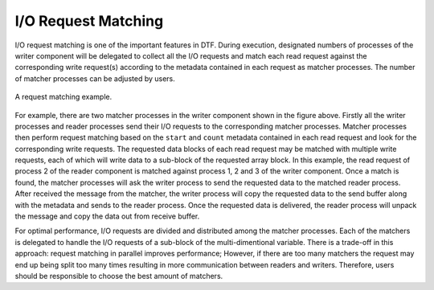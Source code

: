 
I/O Request Matching
--------------------
I/O request matching is one of the important features in DTF.
During execution, designated numbers of processes of the writer component will be delegated to collect all the I/O requests and match each read request against the corresponding write request(s) according to the metadata contained in each request as matcher processes.
The number of matcher processes can be adjusted by users.

.. figure:: img/request-m.png
    :align: center

    A request matching example.

For example, there are two matcher processes in the writer component shown in the figure above.
Firstly all the writer processes and reader processes send their I/O requests to the corresponding matcher processes.
Matcher processes then perform request matching based on the ``start`` and ``count`` metadata contained in each read request and look for the corresponding write requests.
The requested data blocks of each read request may be matched with multiple write requests, each of which will write data to a sub-block of the requested array block.
In this example, the read request of process 2 of the reader component is matched against process 1, 2 and 3 of the writer component.
Once a match is found, the matcher processes will ask the writer process to send the requested data to the matched reader process.
After received the message from the matcher, the writer process will copy the requested data to the send buffer along with the metadata and sends to the reader process.
Once the requested data is delivered, the reader process will unpack the message and copy the data out from receive buffer.

For optimal performance, I/O requests are divided and distributed among the matcher processes. 
Each of the matchers is delegated to handle the I/O requests of a sub-block of the multi-dimentional variable.
There is a trade-off in this approach: request matching in parallel improves performance; However, if there are too many matchers the request may end up being split too many times resulting in more communication between readers and writers.
Therefore, users should be responsible to choose the best amount of matchers.
